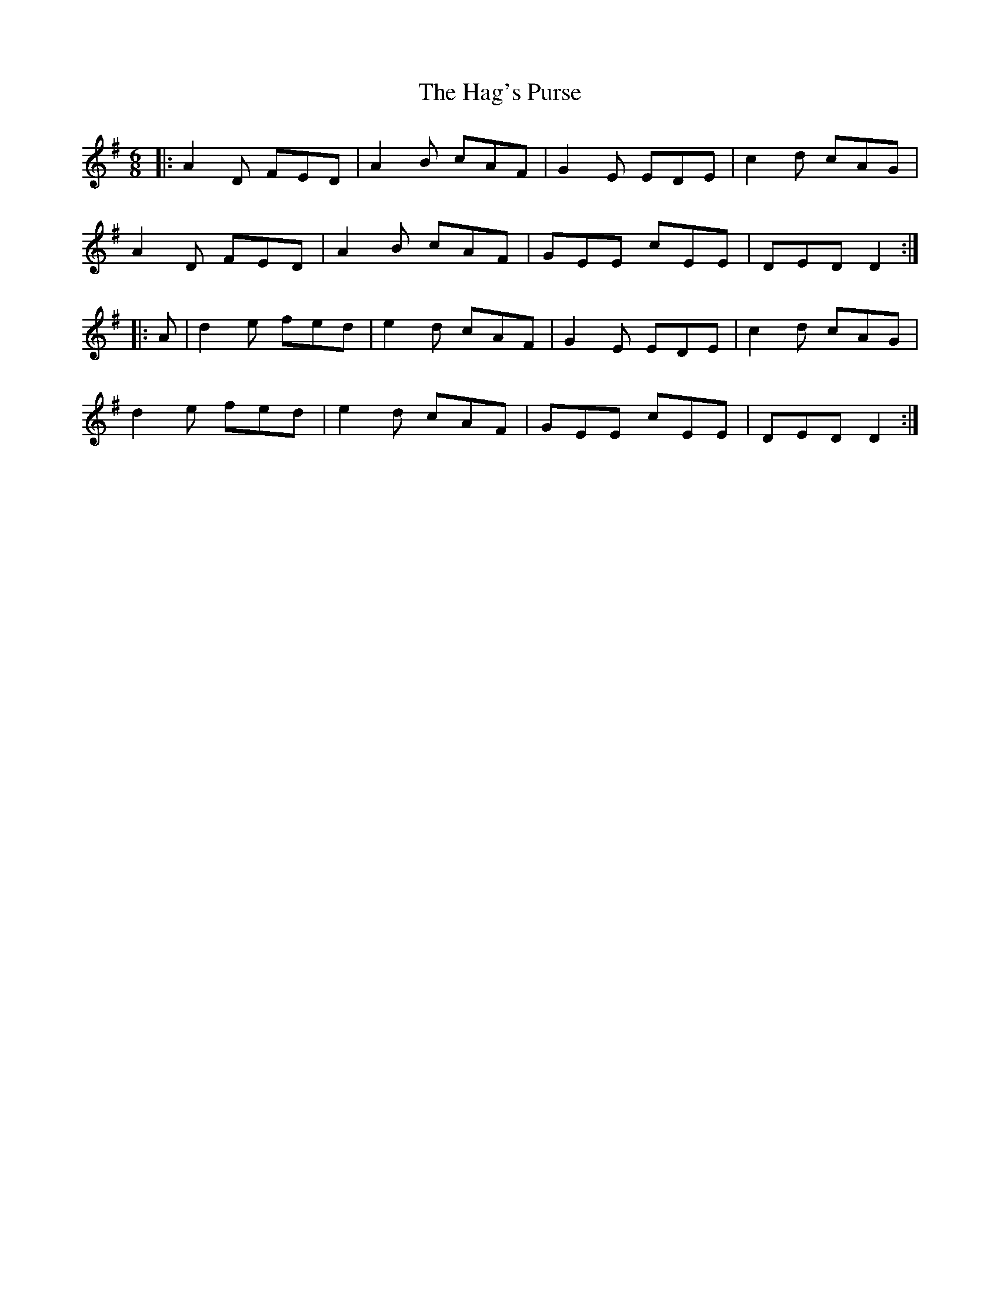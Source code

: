 X: 16477
T: Hag's Purse, The
R: jig
M: 6/8
K: Dmixolydian
|:A2D FED|A2B cAF|G2E EDE|c2d cAG|
A2D FED|A2B cAF|GEE cEE|DED D2:|
|:A|d2e fed|e2d cAF|G2E EDE|c2d cAG|
d2e fed|e2d cAF|GEE cEE|DED D2:|


